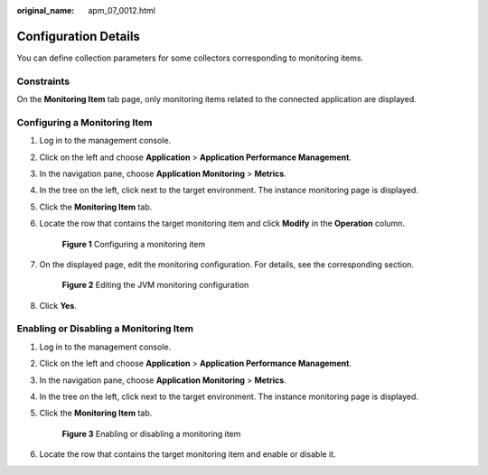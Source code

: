 :original_name: apm_07_0012.html

.. _apm_07_0012:

Configuration Details
=====================

You can define collection parameters for some collectors corresponding to monitoring items.

Constraints
-----------

On the **Monitoring Item** tab page, only monitoring items related to the connected application are displayed.

Configuring a Monitoring Item
-----------------------------

#. Log in to the management console.

#. Click |image1| on the left and choose **Application** > **Application Performance Management**.

#. In the navigation pane, choose **Application Monitoring** > **Metrics**.

#. In the tree on the left, click |image2| next to the target environment. The instance monitoring page is displayed.

#. Click the **Monitoring Item** tab.

#. Locate the row that contains the target monitoring item and click **Modify** in the **Operation** column.


   .. figure:: /_static/images/en-us_image_0000001627759792.png
      :alt: **Figure 1** Configuring a monitoring item

      **Figure 1** Configuring a monitoring item

#. On the displayed page, edit the monitoring configuration. For details, see the corresponding section.


   .. figure:: /_static/images/en-us_image_0000001627280752.png
      :alt: **Figure 2** Editing the JVM monitoring configuration

      **Figure 2** Editing the JVM monitoring configuration

#. Click **Yes**.

.. _apm_07_0012__en-us_topic_0000001262919611_section5159143418218:

Enabling or Disabling a Monitoring Item
---------------------------------------

#. Log in to the management console.

#. Click |image3| on the left and choose **Application** > **Application Performance Management**.

#. In the navigation pane, choose **Application Monitoring** > **Metrics**.

#. In the tree on the left, click |image4| next to the target environment. The instance monitoring page is displayed.

#. Click the **Monitoring Item** tab.


   .. figure:: /_static/images/en-us_image_0000001675961513.png
      :alt: **Figure 3** Enabling or disabling a monitoring item

      **Figure 3** Enabling or disabling a monitoring item

#. Locate the row that contains the target monitoring item and enable or disable it.

.. |image1| image:: /_static/images/en-us_image_0000001541509380.png
.. |image2| image:: /_static/images/en-us_image_0000001914229912.png
.. |image3| image:: /_static/images/en-us_image_0000001541988552.png
.. |image4| image:: /_static/images/en-us_image_0000001278182205.png
